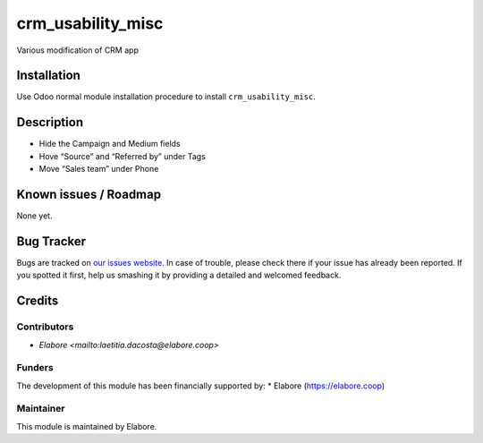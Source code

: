 ===============
crm_usability_misc
===============

Various modification of CRM app

Installation
============

Use Odoo normal module installation procedure to install
``crm_usability_misc``.

Description
===========

- Hide the Campaign and Medium fields
- Hove “Source” and “Referred by” under Tags
- Move “Sales team” under Phone

Known issues / Roadmap
======================

None yet.

Bug Tracker
===========

Bugs are tracked on `our issues website <https://github.com/elabore-coop/crm_usability_misc/issues>`_. In case of
trouble, please check there if your issue has already been
reported. If you spotted it first, help us smashing it by providing a
detailed and welcomed feedback.

Credits
=======

Contributors
------------

* `Elabore <mailto:laetitia.dacosta@elabore.coop>`

Funders
-------

The development of this module has been financially supported by:
* Elabore (https://elabore.coop)


Maintainer
----------

This module is maintained by Elabore.